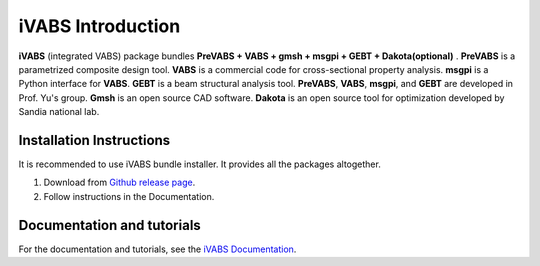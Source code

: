 ==================
iVABS Introduction
==================

**iVABS** (integrated VABS) package bundles  **PreVABS + VABS + gmsh + msgpi + GEBT 
+ Dakota(optional)** . **PreVABS** is a parametrized composite design tool. 
**VABS** is a commercial code for cross-sectional property analysis. **msgpi**
is a Python interface for **VABS**. **GEBT** is a beam structural analysis tool.
**PreVABS**, **VABS**, **msgpi**, and **GEBT**  are developed in Prof. Yu's 
group. **Gmsh** is an open source CAD software. **Dakota** is an open source 
tool for optimization developed by Sandia national lab.

Installation Instructions
-------------------------

It is recommended to use iVABS bundle installer. It provides all the packages
altogether.

1. Download from `Github release page <https://github.com/wenbinyugroup/ivabs/releases>`_.

2. Follow instructions in the Documentation.

Documentation and tutorials
---------------------------

For the documentation and tutorials, see the `iVABS Documentation <http://wenbinyugroup.github.io/>`_.

